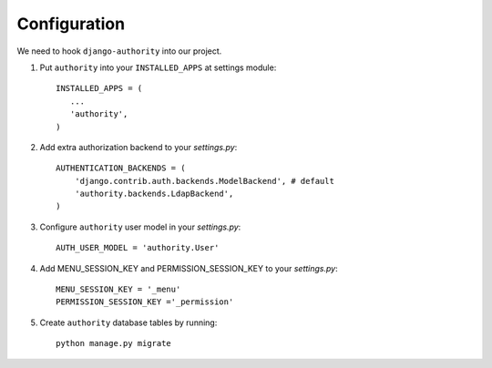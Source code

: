 Configuration
-------------

We need to hook ``django-authority`` into our project.

1. Put ``authority`` into your ``INSTALLED_APPS`` at settings module::

      INSTALLED_APPS = (
         ...
         'authority',
      )

2. Add extra authorization backend to your `settings.py`::

      AUTHENTICATION_BACKENDS = (
          'django.contrib.auth.backends.ModelBackend', # default
          'authority.backends.LdapBackend',
      )

3. Configure ``authority`` user model in your `settings.py`::

     AUTH_USER_MODEL = 'authority.User'
     
4. Add MENU_SESSION_KEY and PERMISSION_SESSION_KEY to your `settings.py`::

    MENU_SESSION_KEY = '_menu'
    PERMISSION_SESSION_KEY ='_permission'

5. Create ``authority`` database tables by running::

     python manage.py migrate

